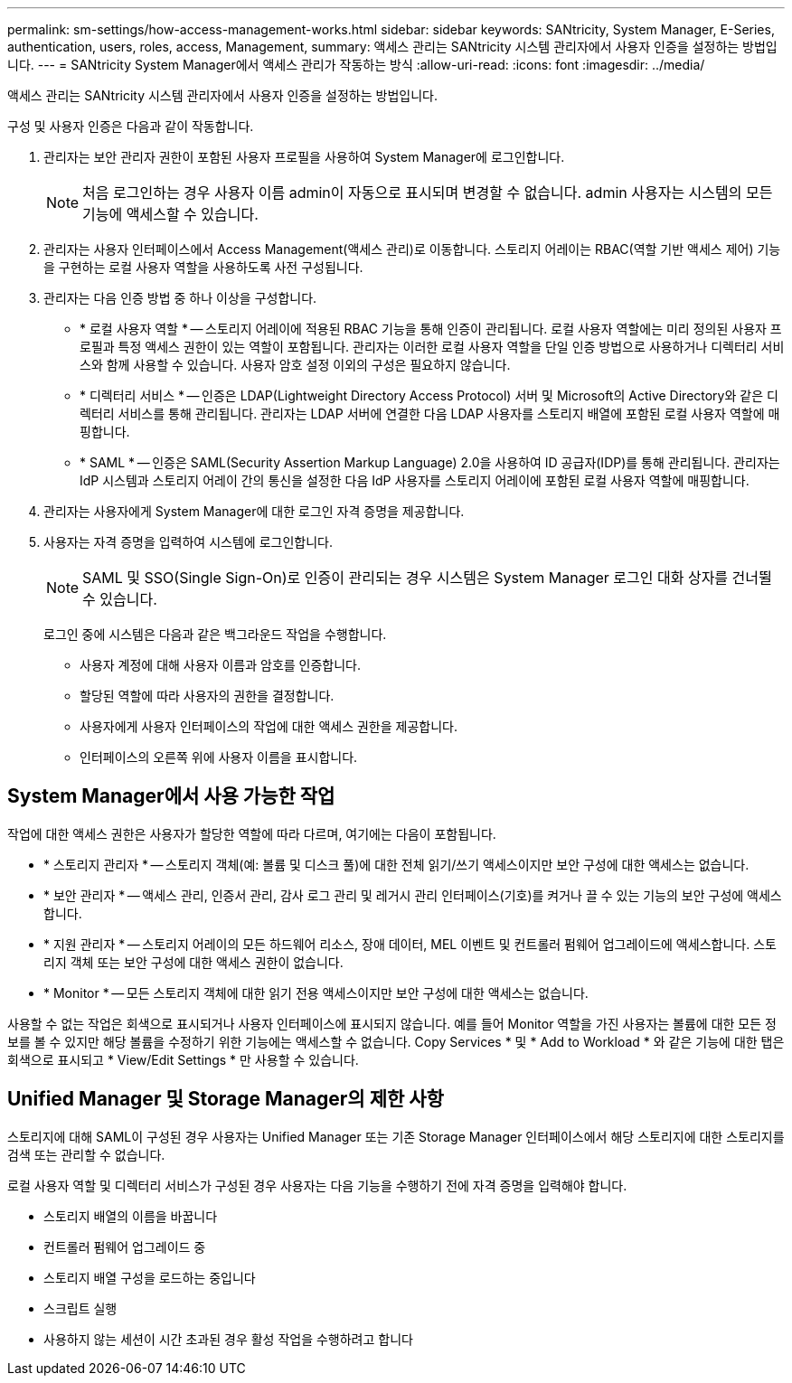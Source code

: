 ---
permalink: sm-settings/how-access-management-works.html 
sidebar: sidebar 
keywords: SANtricity, System Manager, E-Series, authentication, users, roles, access, Management, 
summary: 액세스 관리는 SANtricity 시스템 관리자에서 사용자 인증을 설정하는 방법입니다. 
---
= SANtricity System Manager에서 액세스 관리가 작동하는 방식
:allow-uri-read: 
:icons: font
:imagesdir: ../media/


[role="lead"]
액세스 관리는 SANtricity 시스템 관리자에서 사용자 인증을 설정하는 방법입니다.

구성 및 사용자 인증은 다음과 같이 작동합니다.

. 관리자는 보안 관리자 권한이 포함된 사용자 프로필을 사용하여 System Manager에 로그인합니다.
+
[NOTE]
====
처음 로그인하는 경우 사용자 이름 admin이 자동으로 표시되며 변경할 수 없습니다. admin 사용자는 시스템의 모든 기능에 액세스할 수 있습니다.

====
. 관리자는 사용자 인터페이스에서 Access Management(액세스 관리)로 이동합니다. 스토리지 어레이는 RBAC(역할 기반 액세스 제어) 기능을 구현하는 로컬 사용자 역할을 사용하도록 사전 구성됩니다.
. 관리자는 다음 인증 방법 중 하나 이상을 구성합니다.
+
** * 로컬 사용자 역할 * -- 스토리지 어레이에 적용된 RBAC 기능을 통해 인증이 관리됩니다. 로컬 사용자 역할에는 미리 정의된 사용자 프로필과 특정 액세스 권한이 있는 역할이 포함됩니다. 관리자는 이러한 로컬 사용자 역할을 단일 인증 방법으로 사용하거나 디렉터리 서비스와 함께 사용할 수 있습니다. 사용자 암호 설정 이외의 구성은 필요하지 않습니다.
** * 디렉터리 서비스 * -- 인증은 LDAP(Lightweight Directory Access Protocol) 서버 및 Microsoft의 Active Directory와 같은 디렉터리 서비스를 통해 관리됩니다. 관리자는 LDAP 서버에 연결한 다음 LDAP 사용자를 스토리지 배열에 포함된 로컬 사용자 역할에 매핑합니다.
** * SAML * -- 인증은 SAML(Security Assertion Markup Language) 2.0을 사용하여 ID 공급자(IDP)를 통해 관리됩니다. 관리자는 IdP 시스템과 스토리지 어레이 간의 통신을 설정한 다음 IdP 사용자를 스토리지 어레이에 포함된 로컬 사용자 역할에 매핑합니다.


. 관리자는 사용자에게 System Manager에 대한 로그인 자격 증명을 제공합니다.
. 사용자는 자격 증명을 입력하여 시스템에 로그인합니다.
+
[NOTE]
====
SAML 및 SSO(Single Sign-On)로 인증이 관리되는 경우 시스템은 System Manager 로그인 대화 상자를 건너뛸 수 있습니다.

====
+
로그인 중에 시스템은 다음과 같은 백그라운드 작업을 수행합니다.

+
** 사용자 계정에 대해 사용자 이름과 암호를 인증합니다.
** 할당된 역할에 따라 사용자의 권한을 결정합니다.
** 사용자에게 사용자 인터페이스의 작업에 대한 액세스 권한을 제공합니다.
** 인터페이스의 오른쪽 위에 사용자 이름을 표시합니다.






== System Manager에서 사용 가능한 작업

작업에 대한 액세스 권한은 사용자가 할당한 역할에 따라 다르며, 여기에는 다음이 포함됩니다.

* * 스토리지 관리자 * -- 스토리지 객체(예: 볼륨 및 디스크 풀)에 대한 전체 읽기/쓰기 액세스이지만 보안 구성에 대한 액세스는 없습니다.
* * 보안 관리자 * -- 액세스 관리, 인증서 관리, 감사 로그 관리 및 레거시 관리 인터페이스(기호)를 켜거나 끌 수 있는 기능의 보안 구성에 액세스합니다.
* * 지원 관리자 * -- 스토리지 어레이의 모든 하드웨어 리소스, 장애 데이터, MEL 이벤트 및 컨트롤러 펌웨어 업그레이드에 액세스합니다. 스토리지 객체 또는 보안 구성에 대한 액세스 권한이 없습니다.
* * Monitor * -- 모든 스토리지 객체에 대한 읽기 전용 액세스이지만 보안 구성에 대한 액세스는 없습니다.


사용할 수 없는 작업은 회색으로 표시되거나 사용자 인터페이스에 표시되지 않습니다. 예를 들어 Monitor 역할을 가진 사용자는 볼륨에 대한 모든 정보를 볼 수 있지만 해당 볼륨을 수정하기 위한 기능에는 액세스할 수 없습니다. Copy Services * 및 * Add to Workload * 와 같은 기능에 대한 탭은 회색으로 표시되고 * View/Edit Settings * 만 사용할 수 있습니다.



== Unified Manager 및 Storage Manager의 제한 사항

스토리지에 대해 SAML이 구성된 경우 사용자는 Unified Manager 또는 기존 Storage Manager 인터페이스에서 해당 스토리지에 대한 스토리지를 검색 또는 관리할 수 없습니다.

로컬 사용자 역할 및 디렉터리 서비스가 구성된 경우 사용자는 다음 기능을 수행하기 전에 자격 증명을 입력해야 합니다.

* 스토리지 배열의 이름을 바꿉니다
* 컨트롤러 펌웨어 업그레이드 중
* 스토리지 배열 구성을 로드하는 중입니다
* 스크립트 실행
* 사용하지 않는 세션이 시간 초과된 경우 활성 작업을 수행하려고 합니다

